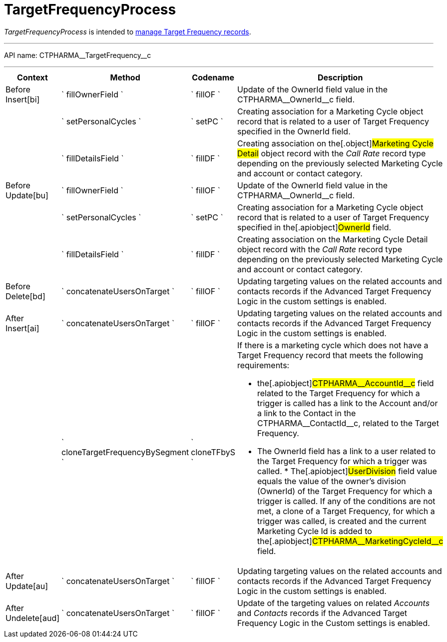 = TargetFrequencyProcess

_TargetFrequencyProcess_ is intended to
xref:targeting-and-marketing-cycle[manage Target Frequency
records].

'''''

API name: [.apiobject]#CTPHARMA\__TargetFrequency__c#

'''''

[width="100%",cols="25%,25%,25%,25%",options="header",]
|===
|*Context* a|
*Method*

a|
*Codename*

a|
*Description*

|[.apiobject]#Before Insert[bi]# |` fillOwnerField `
|` fillOF ` |Update of the [.apiobject]##OwnerId ##field value in the [.apiobject]#CTPHARMA\__OwnerId__c# field.

| |` setPersonalCycles ` |` setPC ` |Creating association for a
[.object]#Marketing Cycle# object record that is related to a
user of Target Frequency specified in the [.apiobject]##OwnerId ##field. | |` fillDetailsField ` |` fillDF ` |Creating association on the[.object]#Marketing Cycle Detail# object record with the _Call
Rate_ record type depending on the previously selected Marketing Cycle
and account or contact category.

|[.apiobject]#Before Update[bu]# |` fillOwnerField `
|` fillOF ` |Update of the [.apiobject]##OwnerId ##field value in the [.apiobject]#CTPHARMA\__OwnerId__c# field.

| |` setPersonalCycles ` |` setPC ` |Creating association for a
[.object]#Marketing Cycle# object record that is related to a
user of Target Frequency specified in the[.apiobject]#OwnerId#
field.

| |` fillDetailsField ` |` fillDF ` |Creating association on the
[.object]#Marketing Cycle Detail# object record with the _Call
Rate_ record type depending on the previously selected Marketing Cycle
and account or contact category.

|[.apiobject]#Before Delete[bd]#
|` concatenateUsersOnTarget ` |` fillOF ` |Updating targeting values on
the related accounts and contacts records if the Advanced Target
Frequency Logic in the custom settings is enabled.

|[.apiobject]#After Insert[ai]#
|` concatenateUsersOnTarget ` |` fillOF ` |Updating targeting values on
the related accounts and contacts records if the Advanced Target
Frequency Logic in the custom settings is enabled.

| |` cloneTargetFrequencyBySegment ` |` cloneTFbyS ` a|
If there is a marketing cycle which does not have a Target Frequency
record that meets the following requirements:

* the[.apiobject]#CTPHARMA\__AccountId__c# field related
to the Target Frequency for which a trigger is called has a link to the
Account and/or a link to the Contact in the
[.apiobject]#CTPHARMA\__ContactId__c#, related to the
Target Frequency.
* The [.apiobject]##OwnerId ##field has a link to a user related to the Target Frequency for which a trigger was called. * The[.apiobject]#UserDivision# field value equals the value of
the owner's division ([.apiobject]#OwnerId#) of the Target Frequency for which a trigger is called. If any of the conditions are not met, a clone of a Target Frequency, for which a trigger was called, is created and the current Marketing Cycle Id is added to the[.apiobject]#CTPHARMA\__MarketingCycleId__c# field.

|[.apiobject]#After Update[au]#
|` concatenateUsersOnTarget ` |` fillOF ` |Updating targeting values on
the related accounts and contacts records if the Advanced Target
Frequency Logic in the custom settings is enabled.

|[.apiobject]#After Undelete[aud]#
|` concatenateUsersOnTarget ` |` fillOF ` |Update of the targeting
values on related _Accounts_ and _Contacts_ records if the Advanced
Target Frequency Logic in the Custom settings is enabled.
|===


